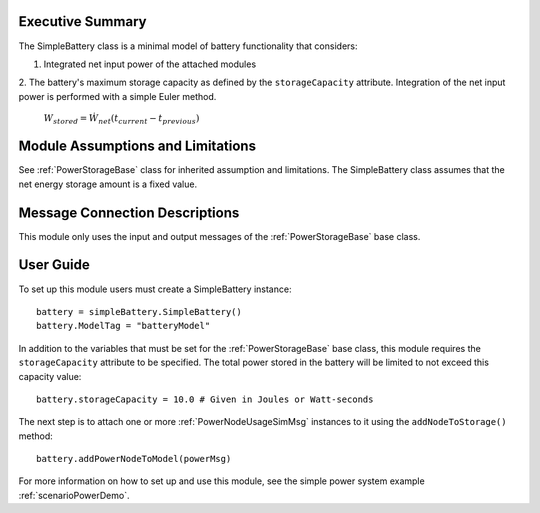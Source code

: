 Executive Summary
-----------------

The SimpleBattery class is a minimal model of battery functionality that considers:

1. Integrated net input power of the attached modules
2. The battery's maximum storage capacity as defined by the ``storageCapacity`` attribute.
Integration of the net input power is performed with a simple Euler method.

    :math:`W_{stored} = \dot{W}_{net} (t_{current} - t_{previous})`


Module Assumptions and Limitations
----------------------------------
See :ref:`PowerStorageBase` class for inherited assumption and limitations.  The SimpleBattery class assumes that the net energy storage amount is a fixed value.

Message Connection Descriptions
-------------------------------
This module only uses the input and output messages of the :ref:`PowerStorageBase` base class.

User Guide
----------

To set up this module users must create a SimpleBattery instance::

   battery = simpleBattery.SimpleBattery()
   battery.ModelTag = "batteryModel"

In addition to the variables that must be set for the :ref:`PowerStorageBase` base class, this module requires the ``storageCapacity`` attribute to be specified.  The total power stored in the battery will be limited to not exceed this capacity value::

   battery.storageCapacity = 10.0 # Given in Joules or Watt-seconds

The next step is to attach one or more :ref:`PowerNodeUsageSimMsg` instances to it using the ``addNodeToStorage()`` method::

   battery.addPowerNodeToModel(powerMsg)


For more information on how to set up and use this module, see the simple power system example :ref:`scenarioPowerDemo`.

